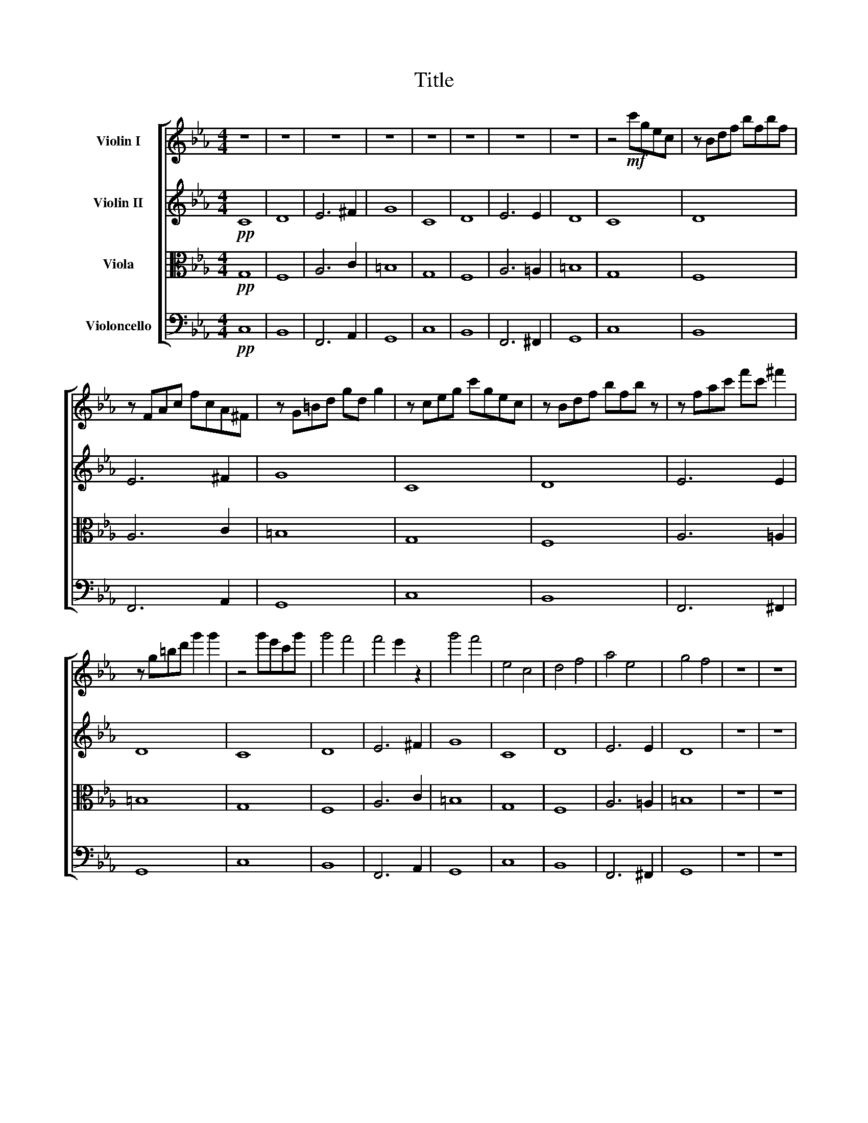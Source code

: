 X:1
T:Title
%%score [ 1 2 3 4 ]
L:1/8
M:4/4
I:linebreak $
K:Eb
V:1 treble nm="Violin I"
V:2 treble nm="Violin II"
L:1/4
V:3 alto nm="Viola"
L:1/4
V:4 bass nm="Violoncello"
V:1
 z8 | z8 | z8 | z8 | z8 | z8 | z8 | z8 | z4!mf! c'gec | z Bdf bfbf |$ z FAc fcA^F | z G=Bd gd g2 | %12
 z ceg c'gec | z Bdf bfb z | z fac' f'c' ^f'2 |$ z g=bd' g'2 g'2 | z4 g'e'c'g' | g'4 f'4 | %18
 f'4 e'2 z2 | g'4 f'4 | e4 c4 | d4 f4 | a4 e4 | g4 f4 | z8 | z8 |$ z8 | z8 | z8 | z8 | z8 | z8 | %32
 z8 | z8 | z8 | z8 |$ z8 | z8 |!pp! c'8 | d'8 | e'6 ^f'2 | g'8 | c'8 | d'8 | e'6 e'2 | d'8 | %46
!pp! c'8 | d'8 |$ e'6 ^f'2 | g'8 | c'8 | d'8 | e'6 e'2 |$ d'8 | z8 | z8 | z8 | z8 | z8 | z8 | z8 | %61
 z8 | z8 | z8 | z8 | z8 | z8 | z8 |] %68
V:2
!pp! C4 | D4 | E3 ^F | G4 | C4 | D4 | E3 E | D4 | C4 | D4 |$ E3 ^F | G4 | C4 | D4 | E3 E |$ D4 | %16
 C4 | D4 | E3 ^F | G4 | C4 | D4 | E3 E | D4 | z4 | z4 |$ z4 | z4 | .C .C .C .C | .D .D .D .D | %30
 .E .E .E .^F | .G .G .G .G | .C .C .C .C | .D .D .D .D | .E .E .E .E | .D .D .D .D |$ z4 | z4 | %38
!pp! g4 | f4 | a3 c' | =b4 | g4 | f4 | a3 =a | =b4 |!pp! g4 | f4 |$ a3 c' | =b4 | g4 | f4 | %52
 a3 =a |$ =b4 | z4 | z4 | z4 | z4 | z4 | z4 | z4 | z4 | z4 | z4 | z4 | z4 | z4 | z4 |] %68
V:3
!pp! G,4 | F,4 | A,3 C | =B,4 | G,4 | F,4 | A,3 =A, | =B,4 | G,4 | F,4 |$ A,3 C | =B,4 | G,4 | %13
 F,4 | A,3 =A, |$ =B,4 | G,4 | F,4 | A,3 C | =B,4 | G,4 | F,4 | A,3 =A, | =B,4 | z4 | z4 |$ z4 | %27
 z4 | .G, .G, .G, .G, | .F, .F, .F, .F, | .A, .A, .A, .C | .=B, .B, .B, .B, | .G, .G, .G, .G, | %33
 .F, .F, .F, .F, | .A, .A, .A, .=A, | .=B, .B, .B, .B, |$ z4 | z4 |!pp! c4 | B4 | F3 A | G4 | c4 | %43
 B4 | F3 ^F | G4 |!pp! c4 | B4 |$ F3 A | G4 | c4 | B4 | F3 ^F |$ G4 | z4 | z4 | z4 | z4 | z4 | z4 | %60
 z4 | z4 | z4 | z4 | z4 | z4 | z4 | z4 |] %68
V:4
!pp! C,8 | B,,8 | F,,6 A,,2 | G,,8 | C,8 | B,,8 | F,,6 ^F,,2 | G,,8 | C,8 | B,,8 |$ F,,6 A,,2 | %11
 G,,8 | C,8 | B,,8 | F,,6 ^F,,2 |$ G,,8 | C,8 | B,,8 | F,,6 A,,2 | G,,8 | C,8 | B,,8 | F,,6 ^F,,2 | %23
 G,,8 | z8 | z8 |$ z8 | z8 | .C,2 .C,2 .C,2 .C,2 | .B,,2 .B,,2 .B,,2 .B,,2 | %30
 .F,,2 .F,,2 .F,,2 .A,,2 | .G,,2 .G,,2 .G,,2 .G,,2 | .C,2 .C,2 .C,2 .C,2 | %33
 .B,,2 .B,,2 .B,,2 .B,,2 | .F,,2 .F,,2 .F,,2 .^F,,2 | .G,,2 .G,,2 .G,,2 .G,,2 |$ z8 | z8 | z8 | %39
 z8 | z8 | z8 | z8 | z8 | z8 | z8 | z4!mf!"^pizz." CG,E,C, | z B,,D,F, B,F, B,2 |$ %48
 z F,,A,,C, F,C,A,,^F,, | z G,,=B,,D, G,D, G,2 | z C,E,G, CG,EC | z B,,D,F, B,DF z | %52
 z F,A,C FC ^F2 |$ z G,=B,D G2 G2 | z8 | z8 | z8 | z8 | z8 | z8 | z8 | z8 | z8 | z8 | z8 | z8 | %66
 z8 | z8 |] %68
